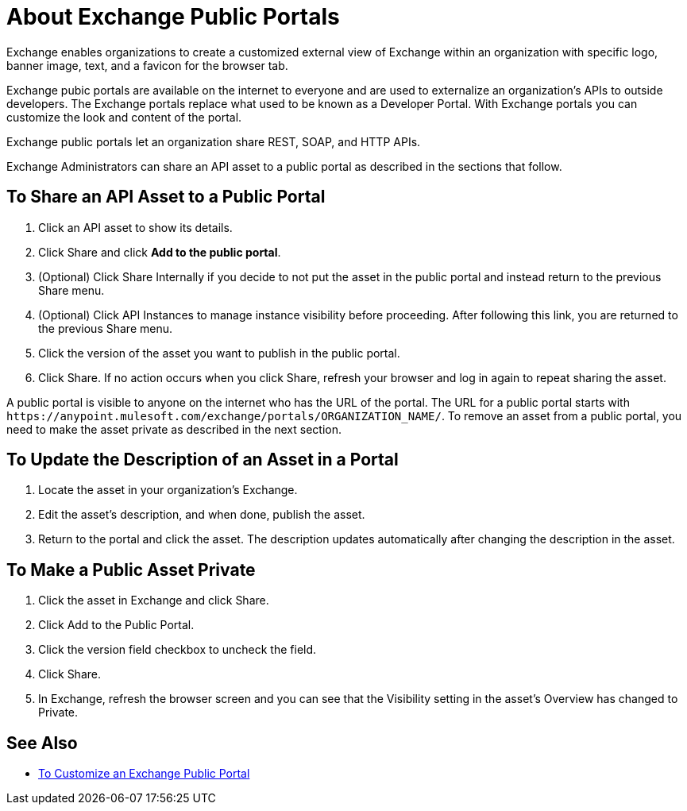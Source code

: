 = About Exchange Public Portals

Exchange enables organizations to create a customized external view of Exchange
within an organization with specific logo, banner image, text, and a favicon for the browser tab.

Exchange pubic portals are available on the internet to everyone and are used to 
externalize an organization's APIs to outside developers. The Exchange portals replace what used to be known
as a Developer Portal. With Exchange portals you can customize the look and content of the portal.

Exchange public portals let an organization share REST, SOAP, and HTTP APIs.

Exchange Administrators can share an API asset to a public portal as described in the sections that follow. 

== To Share an API Asset to a Public Portal

. Click an API asset to show its details. 
. Click Share and click *Add to the public portal*.
. (Optional) Click Share Internally if you decide to not put the asset in the public portal and instead return 
to the previous Share menu.
. (Optional) Click API Instances to manage instance visibility before proceeding. After following this link, you are 
returned to the previous Share menu.
. Click the version of the asset you want to publish in the public portal.
. Click Share. If no action occurs when you click Share, refresh your browser and log in again to repeat sharing the asset.

A public portal is visible to anyone on the internet who has the URL of the portal. The URL for a public portal starts with `+https://anypoint.mulesoft.com/exchange/portals/ORGANIZATION_NAME/+`. To remove an asset from a public portal, you need to make the asset 
private as described in the next section.

== To Update the Description of an Asset in a Portal

. Locate the asset in your organization's Exchange.
. Edit the asset's description, and when done, publish the asset.
. Return to the portal and click the asset. The description updates automatically after changing the description in the asset.

== To Make a Public Asset Private

. Click the asset in Exchange and click Share. 
. Click Add to the Public Portal. 
. Click the version field checkbox to uncheck the field. 
. Click Share.
. In Exchange, refresh the browser screen and you can see that the Visibility 
setting in the asset's Overview has changed to Private.

== See Also

* link:/anypoint-exchange/to-customize-portal[To Customize an Exchange Public Portal]
